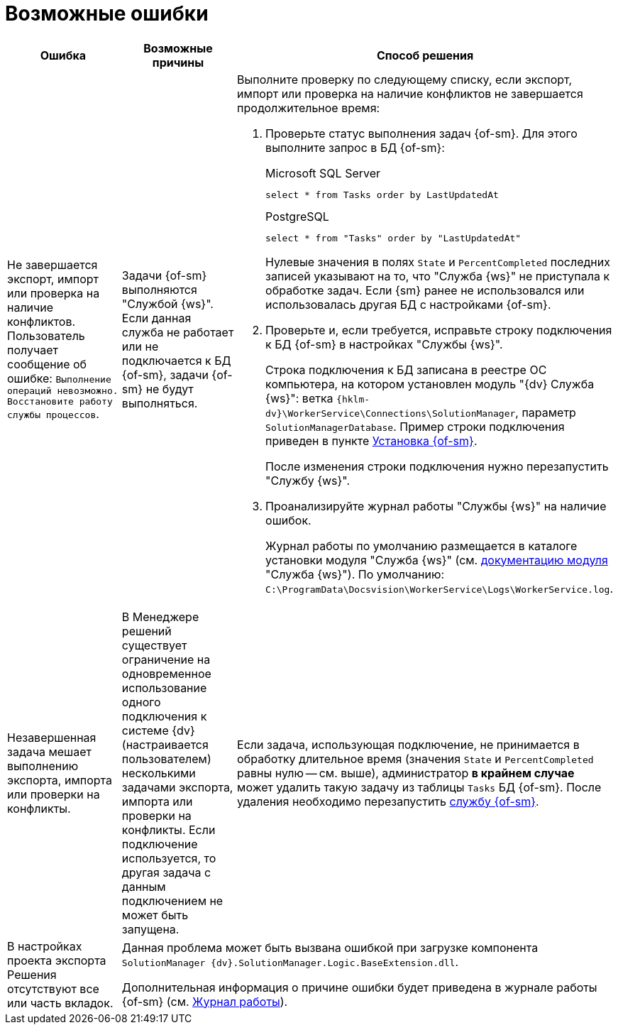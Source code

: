 = Возможные ошибки

[cols=",,",options="header"]
|===
|Ошибка
|Возможные причины
|Способ решения

|Не завершается экспорт, импорт или проверка на наличие конфликтов. Пользователь получает сообщение об ошибке: `Выполнение операций невозможно. Восстановите работу службы процессов`.
|Задачи {of-sm} выполняются "Службой {ws}". Если данная служба не работает или не подключается к БД {of-sm}, задачи {of-sm} не будут выполняться.
a|Выполните проверку по следующему списку, если экспорт, импорт или проверка на наличие конфликтов не завершается продолжительное время:

. Проверьте статус выполнения задач {of-sm}. Для этого выполните запрос в БД {of-sm}:
+
.Microsoft SQL Server
[source,sql]
----
select * from Tasks order by LastUpdatedAt
----
+
.PostgreSQL
[source,pgsql]
----
select * from "Tasks" order by "LastUpdatedAt"
----
+
Нулевые значения в полях `State` и `PercentCompleted` последних записей указывают на то, что "Служба {ws}" не приступала к обработке задач. Если {sm} ранее не использовался или использовалась другая БД с настройками {of-sm}.
+
. Проверьте и, если требуется, исправьте строку подключения к БД {of-sm} в настройках "Службы {ws}".
+
Строка подключения к БД записана в реестре ОС компьютера, на котором установлен модуль "{dv} Служба {ws}": ветка `{hklm-dv}\WorkerService\Connections\SolutionManager`, параметр `SolutionManagerDatabase`. Пример строки подключения приведен в пункте xref:install-classic.adoc[Установка {of-sm}].
+
После изменения строки подключения нужно перезапустить "Службу {ws}".
+
. Проанализируйте журнал работы "Службы {ws}" на наличие ошибок.
+
Журнал работы по умолчанию размещается в каталоге установки модуля "Служба {ws}" (см. xref:workerservice:admin:work-log.adoc[документацию модуля] "Служба {ws}"). По умолчанию: `C:\ProgramData\Docsvision\WorkerService\Logs\WorkerService.log`.

|Незавершенная задача мешает выполнению экспорта, импорта или проверки на конфликты.
|В Менеджере решений существует ограничение на одновременное использование одного подключения к системе {dv} (настраивается пользователем) несколькими задачами экспорта, импорта или проверки на конфликты. Если подключение используется, то другая задача с данным подключением не может быть запущена.
a|Если задача, использующая подключение, не принимается в обработку длительное время (значения `State` и `PercentCompleted` равны нулю -- см. выше), администратор *в крайнем случае* может удалить такую задачу из таблицы `Tasks` БД {of-sm}. После удаления необходимо перезапустить xref:admin-functions.adoc#launch-sm[службу {of-sm}].

|В настройках проекта экспорта Решения отсутствуют все или часть вкладок.
2+|Данная проблема может быть вызвана ошибкой при загрузке компонента `SolutionManager {dv}.SolutionManager.Logic.BaseExtension.dll`.

Дополнительная информация о причине ошибки будет приведена в журнале работы {of-sm} (см. xref:admin-functions.adoc#work-log[Журнал работы]).
|===
